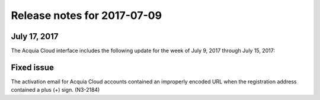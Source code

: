 ..  _release-cloud-2017-07-09:

Release notes for 2017-07-09
*****************************************************

July 17, 2017
-------------
The Acquia Cloud interface includes the following update for the week of July 9, 2017 through July 15, 2017:

Fixed issue
-----------
The activation email for Acquia Cloud accounts contained an improperly encoded URL when the registration address contained a plus (+) sign. (N3-2184)
